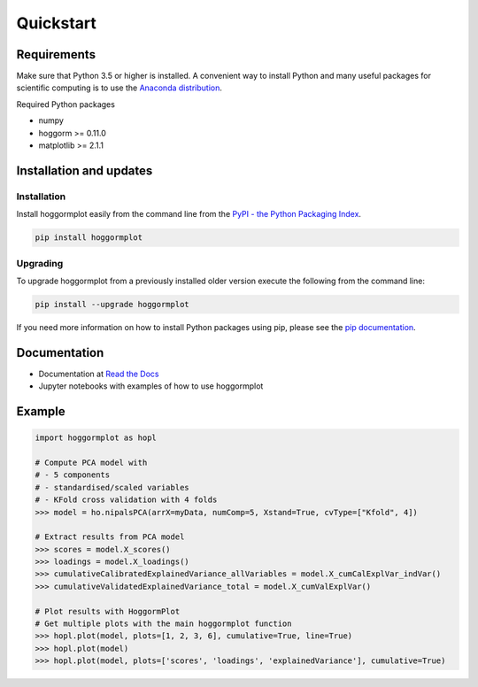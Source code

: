 Quickstart
==========

Requirements
------------
Make sure that Python 3.5 or higher is installed. A convenient way to install 
Python and many useful packages for scientific computing is to use the 
`Anaconda distribution`_.

.. _Anaconda distribution: https://www.anaconda.com/products/individual

Required Python packages

- numpy
- hoggorm >= 0.11.0
- matplotlib >= 2.1.1


Installation and updates
------------------------

Installation
++++++++++++

Install hoggormplot easily from the command line from the `PyPI - the Python Packaging Index`_. 

.. _PyPI - the Python Packaging Index: https://pypi.org/

.. code-block:: bash

	pip install hoggormplot

Upgrading
+++++++++

To upgrade hoggormplot from a previously installed older version execute the following from the command line:

.. code-block:: bash
        
        pip install --upgrade hoggormplot


If you need more information on how to install Python packages using pip, please see the `pip documentation`_.

.. _pip documentation: https://pip.pypa.io/en/stable/#


Documentation
-------------

- Documentation at `Read the Docs`_
- Jupyter notebooks with examples of how to use hoggormplot

.. _Read the Docs: https://hoggormplot.readthedocs.io/en/latest
.. _PCA: https://github.com/olivertomic/hoggorm/blob/master/docs/PCA%20with%20hoggorm.ipynb


Example
-------

.. code-block:: bash

	import hoggormplot as hopl
	
	# Compute PCA model with
	# - 5 components
	# - standardised/scaled variables
	# - KFold cross validation with 4 folds
	>>> model = ho.nipalsPCA(arrX=myData, numComp=5, Xstand=True, cvType=["Kfold", 4])
	
	# Extract results from PCA model
	>>> scores = model.X_scores()
	>>> loadings = model.X_loadings()
	>>> cumulativeCalibratedExplainedVariance_allVariables = model.X_cumCalExplVar_indVar()
	>>> cumulativeValidatedExplainedVariance_total = model.X_cumValExplVar()

	# Plot results with HoggormPlot
	# Get multiple plots with the main hoggormplot function
	>>> hopl.plot(model, plots=[1, 2, 3, 6], cumulative=True, line=True)
	>>> hopl.plot(model)
	>>> hopl.plot(model, plots=['scores', 'loadings', 'explainedVariance'], cumulative=True)

